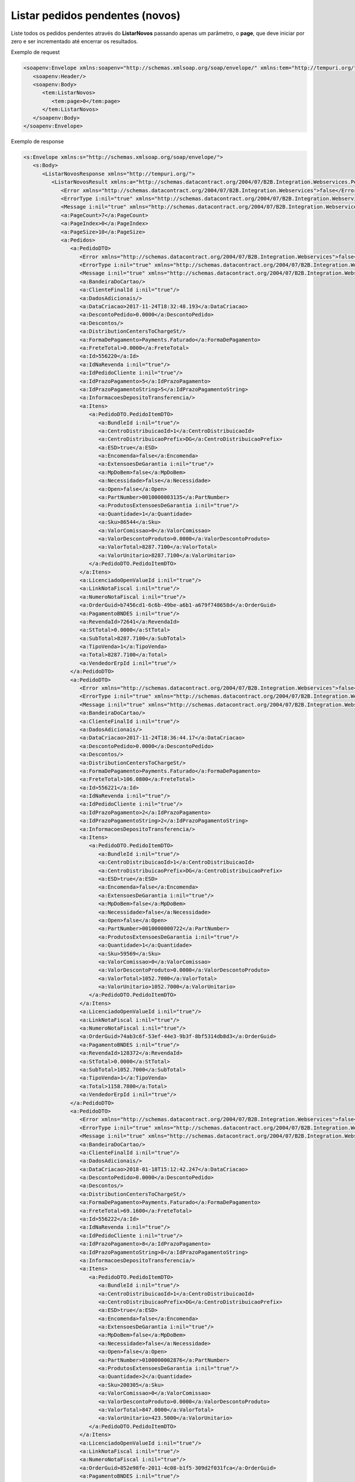 ﻿Listar pedidos pendentes (novos)
=============================

Liste todos os pedidos pendentes através do **ListarNovos** passando apenas um parâmetro, o **page**, que deve iniciar por zero e ser incrementado até encerrar os resultados.

Exemplo de request

.. code-block:: xml

  <soapenv:Envelope xmlns:soapenv="http://schemas.xmlsoap.org/soap/envelope/" xmlns:tem="http://tempuri.org/">
     <soapenv:Header/>
     <soapenv:Body>
        <tem:ListarNovos>
           <tem:page>0</tem:page>
        </tem:ListarNovos>
     </soapenv:Body>
  </soapenv:Envelope>


Exemplo de response

.. code-block:: xml

    <s:Envelope xmlns:s="http://schemas.xmlsoap.org/soap/envelope/">
       <s:Body>
          <ListarNovosResponse xmlns="http://tempuri.org/">
             <ListarNovosResult xmlns:a="http://schemas.datacontract.org/2004/07/B2B.Integration.Webservices.Pedidos.DTO" xmlns:i="http://www.w3.org/2001/XMLSchema-instance">
                <Error xmlns="http://schemas.datacontract.org/2004/07/B2B.Integration.Webservices">false</Error>
                <ErrorType i:nil="true" xmlns="http://schemas.datacontract.org/2004/07/B2B.Integration.Webservices"/>
                <Message i:nil="true" xmlns="http://schemas.datacontract.org/2004/07/B2B.Integration.Webservices"/>
                <a:PageCount>7</a:PageCount>
                <a:PageIndex>0</a:PageIndex>
                <a:PageSize>10</a:PageSize>
                <a:Pedidos>
                   <a:PedidoDTO>
                      <Error xmlns="http://schemas.datacontract.org/2004/07/B2B.Integration.Webservices">false</Error>
                      <ErrorType i:nil="true" xmlns="http://schemas.datacontract.org/2004/07/B2B.Integration.Webservices"/>
                      <Message i:nil="true" xmlns="http://schemas.datacontract.org/2004/07/B2B.Integration.Webservices"/>
                      <a:BandeiraDoCartao/>
                      <a:ClienteFinalId i:nil="true"/>
                      <a:DadosAdicionais/>
                      <a:DataCriacao>2017-11-24T18:32:48.193</a:DataCriacao>
                      <a:DescontoPedido>0.0000</a:DescontoPedido>
                      <a:Descontos/>
                      <a:DistributionCentersToChargeSt/>
                      <a:FormaDePagamento>Payments.Faturado</a:FormaDePagamento>
                      <a:FreteTotal>0.0000</a:FreteTotal>
                      <a:Id>556220</a:Id>
                      <a:IdNaRevenda i:nil="true"/>
                      <a:IdPedidoCliente i:nil="true"/>
                      <a:IdPrazoPagamento>5</a:IdPrazoPagamento>
                      <a:IdPrazoPagamentoString>5</a:IdPrazoPagamentoString>
                      <a:InformacoesDepositoTransferencia/>
                      <a:Itens>
                         <a:PedidoDTO.PedidoItemDTO>
                            <a:BundleId i:nil="true"/>
                            <a:CentroDistribuicaoId>1</a:CentroDistribuicaoId>
                            <a:CentroDistribuicaoPrefix>DG</a:CentroDistribuicaoPrefix>
                            <a:ESD>true</a:ESD>
                            <a:Encomenda>false</a:Encomenda>
                            <a:ExtensoesDeGarantia i:nil="true"/>
                            <a:MpDoBem>false</a:MpDoBem>
                            <a:Necessidade>false</a:Necessidade>
                            <a:Open>false</a:Open>
                            <a:PartNumber>0010000003135</a:PartNumber>
                            <a:ProdutosExtensoesDeGarantia i:nil="true"/>
                            <a:Quantidade>1</a:Quantidade>
                            <a:Sku>86544</a:Sku>
                            <a:ValorComissao>0</a:ValorComissao>
                            <a:ValorDescontoProduto>0.0000</a:ValorDescontoProduto>
                            <a:ValorTotal>8287.7100</a:ValorTotal>
                            <a:ValorUnitario>8287.7100</a:ValorUnitario>
                         </a:PedidoDTO.PedidoItemDTO>
                      </a:Itens>
                      <a:LicenciadoOpenValueId i:nil="true"/>
                      <a:LinkNotaFiscal i:nil="true"/>
                      <a:NumeroNotaFiscal i:nil="true"/>
                      <a:OrderGuid>b7456cd1-6c6b-49be-a6b1-a679f748658d</a:OrderGuid>
                      <a:PagamentoBNDES i:nil="true"/>
                      <a:RevendaId>72641</a:RevendaId>
                      <a:StTotal>0.0000</a:StTotal>
                      <a:SubTotal>8287.7100</a:SubTotal>
                      <a:TipoVenda>1</a:TipoVenda>
                      <a:Total>8287.7100</a:Total>
                      <a:VendedorErpId i:nil="true"/>
                   </a:PedidoDTO>
                   <a:PedidoDTO>
                      <Error xmlns="http://schemas.datacontract.org/2004/07/B2B.Integration.Webservices">false</Error>
                      <ErrorType i:nil="true" xmlns="http://schemas.datacontract.org/2004/07/B2B.Integration.Webservices"/>
                      <Message i:nil="true" xmlns="http://schemas.datacontract.org/2004/07/B2B.Integration.Webservices"/>
                      <a:BandeiraDoCartao/>
                      <a:ClienteFinalId i:nil="true"/>
                      <a:DadosAdicionais/>
                      <a:DataCriacao>2017-11-24T18:36:44.17</a:DataCriacao>
                      <a:DescontoPedido>0.0000</a:DescontoPedido>
                      <a:Descontos/>
                      <a:DistributionCentersToChargeSt/>
                      <a:FormaDePagamento>Payments.Faturado</a:FormaDePagamento>
                      <a:FreteTotal>106.0800</a:FreteTotal>
                      <a:Id>556221</a:Id>
                      <a:IdNaRevenda i:nil="true"/>
                      <a:IdPedidoCliente i:nil="true"/>
                      <a:IdPrazoPagamento>2</a:IdPrazoPagamento>
                      <a:IdPrazoPagamentoString>2</a:IdPrazoPagamentoString>
                      <a:InformacoesDepositoTransferencia/>
                      <a:Itens>
                         <a:PedidoDTO.PedidoItemDTO>
                            <a:BundleId i:nil="true"/>
                            <a:CentroDistribuicaoId>1</a:CentroDistribuicaoId>
                            <a:CentroDistribuicaoPrefix>DG</a:CentroDistribuicaoPrefix>
                            <a:ESD>true</a:ESD>
                            <a:Encomenda>false</a:Encomenda>
                            <a:ExtensoesDeGarantia i:nil="true"/>
                            <a:MpDoBem>false</a:MpDoBem>
                            <a:Necessidade>false</a:Necessidade>
                            <a:Open>false</a:Open>
                            <a:PartNumber>0010000000722</a:PartNumber>
                            <a:ProdutosExtensoesDeGarantia i:nil="true"/>
                            <a:Quantidade>1</a:Quantidade>
                            <a:Sku>59569</a:Sku>
                            <a:ValorComissao>0</a:ValorComissao>
                            <a:ValorDescontoProduto>0.0000</a:ValorDescontoProduto>
                            <a:ValorTotal>1052.7000</a:ValorTotal>
                            <a:ValorUnitario>1052.7000</a:ValorUnitario>
                         </a:PedidoDTO.PedidoItemDTO>
                      </a:Itens>
                      <a:LicenciadoOpenValueId i:nil="true"/>
                      <a:LinkNotaFiscal i:nil="true"/>
                      <a:NumeroNotaFiscal i:nil="true"/>
                      <a:OrderGuid>74ab3c6f-53ef-44e3-9b3f-8bf5314db8d3</a:OrderGuid>
                      <a:PagamentoBNDES i:nil="true"/>
                      <a:RevendaId>128372</a:RevendaId>
                      <a:StTotal>0.0000</a:StTotal>
                      <a:SubTotal>1052.7000</a:SubTotal>
                      <a:TipoVenda>1</a:TipoVenda>
                      <a:Total>1158.7800</a:Total>
                      <a:VendedorErpId i:nil="true"/>
                   </a:PedidoDTO>
                   <a:PedidoDTO>
                      <Error xmlns="http://schemas.datacontract.org/2004/07/B2B.Integration.Webservices">false</Error>
                      <ErrorType i:nil="true" xmlns="http://schemas.datacontract.org/2004/07/B2B.Integration.Webservices"/>
                      <Message i:nil="true" xmlns="http://schemas.datacontract.org/2004/07/B2B.Integration.Webservices"/>
                      <a:BandeiraDoCartao/>
                      <a:ClienteFinalId i:nil="true"/>
                      <a:DadosAdicionais/>
                      <a:DataCriacao>2018-01-18T15:12:42.247</a:DataCriacao>
                      <a:DescontoPedido>0.0000</a:DescontoPedido>
                      <a:Descontos/>
                      <a:DistributionCentersToChargeSt/>
                      <a:FormaDePagamento>Payments.Faturado</a:FormaDePagamento>
                      <a:FreteTotal>69.1600</a:FreteTotal>
                      <a:Id>556222</a:Id>
                      <a:IdNaRevenda i:nil="true"/>
                      <a:IdPedidoCliente i:nil="true"/>
                      <a:IdPrazoPagamento>8</a:IdPrazoPagamento>
                      <a:IdPrazoPagamentoString>8</a:IdPrazoPagamentoString>
                      <a:InformacoesDepositoTransferencia/>
                      <a:Itens>
                         <a:PedidoDTO.PedidoItemDTO>
                            <a:BundleId i:nil="true"/>
                            <a:CentroDistribuicaoId>1</a:CentroDistribuicaoId>
                            <a:CentroDistribuicaoPrefix>DG</a:CentroDistribuicaoPrefix>
                            <a:ESD>true</a:ESD>
                            <a:Encomenda>false</a:Encomenda>
                            <a:ExtensoesDeGarantia i:nil="true"/>
                            <a:MpDoBem>false</a:MpDoBem>
                            <a:Necessidade>false</a:Necessidade>
                            <a:Open>false</a:Open>
                            <a:PartNumber>0100000002876</a:PartNumber>
                            <a:ProdutosExtensoesDeGarantia i:nil="true"/>
                            <a:Quantidade>2</a:Quantidade>
                            <a:Sku>200305</a:Sku>
                            <a:ValorComissao>0</a:ValorComissao>
                            <a:ValorDescontoProduto>0.0000</a:ValorDescontoProduto>
                            <a:ValorTotal>847.0000</a:ValorTotal>
                            <a:ValorUnitario>423.5000</a:ValorUnitario>
                         </a:PedidoDTO.PedidoItemDTO>
                      </a:Itens>
                      <a:LicenciadoOpenValueId i:nil="true"/>
                      <a:LinkNotaFiscal i:nil="true"/>
                      <a:NumeroNotaFiscal i:nil="true"/>
                      <a:OrderGuid>852e98fe-2011-4c08-b1f5-309d2f031fca</a:OrderGuid>
                      <a:PagamentoBNDES i:nil="true"/>
                      <a:RevendaId>120519</a:RevendaId>
                      <a:StTotal>0.0000</a:StTotal>
                      <a:SubTotal>847.0000</a:SubTotal>
                      <a:TipoVenda>1</a:TipoVenda>
                      <a:Total>870.3520</a:Total>
                      <a:VendedorErpId i:nil="true"/>
                   </a:PedidoDTO>
                </a:Pedidos>
             </ListarNovosResult>
          </ListarNovosResponse>
       </s:Body>
    </s:Envelope>
